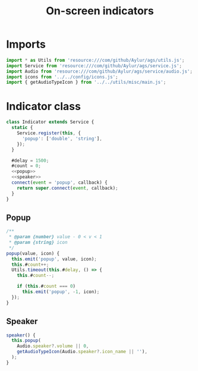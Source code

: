 #+title: On-screen indicators
#+PROPERTY: header-args :tangle main.js :noweb yes
#+auto_tangle:y

* Imports
#+begin_src js
import * as Utils from 'resource:///com/github/Aylur/ags/utils.js';
import Service from 'resource:///com/github/Aylur/ags/service.js';
import Audio from 'resource:///com/github/Aylur/ags/service/audio.js';
import icons from '../../config/icons.js';
import { getAudioTypeIcon } from '../../utils/misc/main.js';
#+end_src

* Indicator class
#+begin_src js
class Indicator extends Service {
  static {
    Service.register(this, {
      'popup': ['double', 'string'],
    });
  }

  #delay = 1500;
  #count = 0;
  <<popup>>
  <<speaker>>
  connect(event = 'popup', callback) {
    return super.connect(event, callback);
  }
}
#+end_src

** Popup
#+name:popup
#+begin_src js :tangle no
/**
 ,* @param {number} value - 0 < v < 1
 ,* @param {string} icon
 ,*/
popup(value, icon) {
  this.emit('popup', value, icon);
  this.#count++;
  Utils.timeout(this.#delay, () => {
    this.#count--;

    if (this.#count === 0)
      this.emit('popup', -1, icon);
  });
}
#+end_src

** Speaker
#+name:speaker
#+begin_src js :tangle no
speaker() {
  this.popup(
    Audio.speaker?.volume || 0,
    getAudioTypeIcon(Audio.speaker?.icon_name || ''),
  );
}
#+end_src

